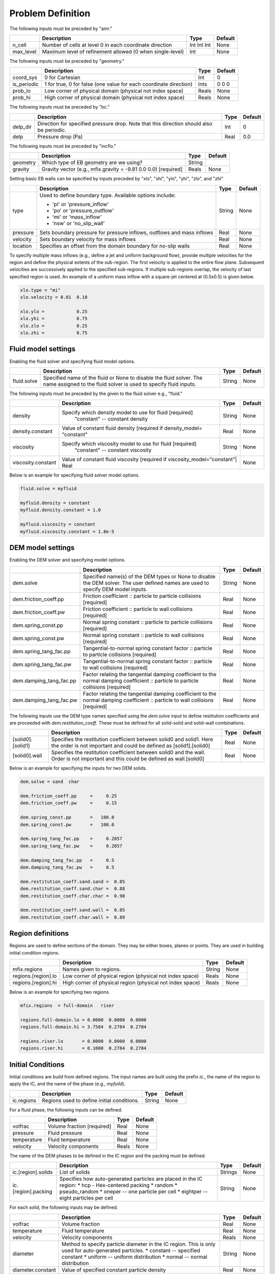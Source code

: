 Problem Definition
==================

The following inputs must be preceded by "amr."

+-------------------+-----------------------------------------------------------------------+-------------+-----------+
|                   | Description                                                           |   Type      | Default   |
+===================+=======================================================================+=============+===========+
| n_cell            | Number of cells at level 0 in each coordinate direction               | Int Int Int | None      |
+-------------------+-----------------------------------------------------------------------+-------------+-----------+
| max_level         | Maximum level of refinement allowed (0 when single-level)             |    Int      | None      |
+-------------------+-----------------------------------------------------------------------+-------------+-----------+

The following inputs must be preceded by "geometry."

+-----------------+-----------------------------------------------------------------------+-------------+-----------+
|                 | Description                                                           |   Type      | Default   |
+=================+=======================================================================+=============+===========+
| coord_sys       | 0 for Cartesian                                                       |   Int       |   0       |
+-----------------+-----------------------------------------------------------------------+-------------+-----------+
| is_periodic     | 1 for true, 0 for false (one value for each coordinate direction)     |   Ints      | 0 0 0     |
+-----------------+-----------------------------------------------------------------------+-------------+-----------+
| prob_lo         | Low corner of physical domain (physical not index space)              |   Reals     | None      |
+-----------------+-----------------------------------------------------------------------+-------------+-----------+
| prob_hi         | High corner of physical domain (physical not index space)             |   Reals     | None      |
+-----------------+-----------------------------------------------------------------------+-------------+-----------+

The following inputs must be preceded by "bc."

+-----------------+-----------------------------------------------------------------------+-------------+-----------+
|                 | Description                                                           |   Type      | Default   |
+=================+=======================================================================+=============+===========+
| delp_dir        | Direction for specified pressure drop. Note that this direction       |   Int       |   0       |
|                 | should also be periodic.                                              |             |           |
+-----------------+-----------------------------------------------------------------------+-------------+-----------+
| delp            | Pressure drop (Pa)                                                    |   Real      |   0.0     |
+-----------------+-----------------------------------------------------------------------+-------------+-----------+


The following inputs must be preceded by "incflo."

+----------------------+-------------------------------------------------------------------------+----------+-----------+
|                      | Description                                                             |   Type   | Default   |
+======================+=========================================================================+==========+===========+
| geometry             | Which type of EB geometry are we using?                                 |   String |           |
+----------------------+-------------------------------------------------------------------------+----------+-----------+
| gravity              | Gravity vector (e.g., mfix.gravity = -9.81  0.0  0.0) [required]        |  Reals   |  None     |
+----------------------+-------------------------------------------------------------------------+----------+-----------+


Setting basic EB walls can be specified by inputs preceded by "xlo", "xhi", "ylo", "yhi", "zlo", and "zhi"

+--------------------+---------------------------------------------------------------------------+-------------+-----------+
|                    | Description                                                               |   Type      | Default   |
+====================+===========================================================================+=============+===========+
| type               | Used to define boundary type. Available options include:                  |  String     |  None     |
|                    |                                                                           |             |           |
|                    | * 'pi'  or 'pressure_inflow'                                              |             |           |
|                    | * 'po'  or 'pressure_outflow'                                             |             |           |
|                    | * 'mi'  or 'mass_inflow'                                                  |             |           |
|                    | * 'nsw' or 'no_slip_wall'                                                 |             |           |
+--------------------+---------------------------------------------------------------------------+-------------+-----------+
| pressure           | Sets boundary pressure for pressure inflows, outflows and mass inflows    |    Real     |  None     |
+--------------------+---------------------------------------------------------------------------+-------------+-----------+
| velocity           | Sets boundary velocity for mass inflows                                   |    Real     |  None     |
+--------------------+---------------------------------------------------------------------------+-------------+-----------+
| location           | Specifies an offset from the domain boundary for no-slip walls            |    Real     |  None     |
+--------------------+---------------------------------------------------------------------------+-------------+-----------+

To specify multiple mass inflows (e.g., define a jet and uniform background flow), provide multiple velocities for the region and define the physical extents of the sub-region. The first velocity is applied to the entire flow plane. Subsequent velocities are successively applied to the specified sub-regions. If multiple sub-regions overlap, the velocity of last specified region is used. An example of a uniform mass inflow with a square-jet centered at (0.5x0.5) is given below.


.. code-block:: none

   xlo.type = "mi"
   xlo.velocity = 0.01  0.10

   xlo.ylo =            0.25
   xlo.yhi =            0.75
   xlo.zlo =            0.25
   xlo.zhi =            0.75


Fluid model settings
--------------------

Enabling the fluid solver and specifying fluid model options.

+----------------------+-------------------------------------------------------------------------+----------+-----------+
|                      | Description                                                             |   Type   | Default   |
+======================+=========================================================================+==========+===========+
| fluid.solve          | Specified name of the fluid or None to disable the fluid solver. The    | String   |  None     |
|                      | name assigned to the fluid solver is used to specify fluid inputs.      |          |           |
+----------------------+-------------------------------------------------------------------------+----------+-----------+


The following inputs must be preceded by the given to the fluid solver e.g., "fluid."

+----------------------+-------------------------------------------------------------------------+----------+-----------+
|                      | Description                                                             |   Type   | Default   |
+======================+=========================================================================+==========+===========+
| density              | Specify which density model to use for fluid [required]                 | String   |  None     |
|                      |   "constant" -- constant density                                        |          |           |
+----------------------+-------------------------------------------------------------------------+----------+-----------+
| density.constant     | Value of constant fluid density [required if density_model= "constant"  |  Real    |  None     |
+----------------------+-------------------------------------------------------------------------+----------+-----------+
| viscosity            | Specify which viscosity model to use for fluid [required]               | String   |  None     |
|                      |   "constant" -- constant viscosity                                      |          |           |
+----------------------+-------------------------------------------------------------------------+----------+-----------+
| viscosity.constant   | Value of constant fluid viscosity [required if viscosity_model="constant"|  Real   |  None     |
+----------------------+-------------------------------------------------------------------------+----------+-----------+

Below is an example for specifying fluid solver model options.

.. code-block:: none

   fluid.solve = myfluid

   myfluid.density = constant
   myfluid.density.constant = 1.0

   myfluid.viscosity = constant
   myfluid.viscosity.constant = 1.8e-5



DEM model settings
------------------

Enabling the DEM solver and specifying model options.

+-------------------------+-------------------------------------------------------------------------+----------+-----------+
|                         | Description                                                             |   Type   | Default   |
+=========================+=========================================================================+==========+===========+
| dem.solve               | Specified name(s) of the DEM types or None to disable the DEM solver.   | String   |  None     |
|                         | The user defined names are used to specify DEM model inputs.            |          |           |
+-------------------------+-------------------------------------------------------------------------+----------+-----------+
| dem.friction_coeff.pp   | Friction coefficient :: particle to particle collisions [required]      | Real     |  None     |
+-------------------------+-------------------------------------------------------------------------+----------+-----------+
| dem.friction_coeff.pw   | Friction coefficient :: particle to wall collisions [required]          | Real     |  None     |
+-------------------------+-------------------------------------------------------------------------+----------+-----------+
| dem.spring_const.pp     | Normal spring constant :: particle to particle collisions [required]    | Real     |  None     |
+-------------------------+-------------------------------------------------------------------------+----------+-----------+
| dem.spring_const.pw     | Normal spring constant :: particle to wall collisions [required]        | Real     |  None     |
+-------------------------+-------------------------------------------------------------------------+----------+-----------+
| dem.spring_tang_fac.pp  | Tangential-to-normal spring constant factor :: particle to particle     | Real     |  None     |
|                         | collisions [required]                                                   |          |           |
+-------------------------+-------------------------------------------------------------------------+----------+-----------+
| dem.spring_tang_fac.pw  | Tangential-to-normal spring constant factor :: particle to wall         | Real     |  None     |
|                         | collisions [required]                                                   |          |           |
+-------------------------+-------------------------------------------------------------------------+----------+-----------+
| dem.damping_tang_fac.pp | Factor relating the tangential damping coefficient to the normal        | Real     |  None     |
|                         | damping coefficient :: particle to particle collisions [required]       |          |           |
+-------------------------+-------------------------------------------------------------------------+----------+-----------+
| dem.damping_tang_fac.pw | Factor relating the tangential damping coefficient to the normal        | Real     |  None     |
|                         | damping coefficient :: particle to wall collisions [required]           |          |           |
+-------------------------+-------------------------------------------------------------------------+----------+-----------+

The following inputs use the DEM type names specified using the `dem.solve` input to define restitution coefficients and
are proceeded with `dem.restitution_coeff`. These must be defined for all solid-solid and solid-wall combinations.

+-------------------------+-------------------------------------------------------------------------+----------+-----------+
|                         | Description                                                             |   Type   | Default   |
+=========================+=========================================================================+==========+===========+
| [solid0].[solid1]       | Specifies the restitution coefficient between solid0 and solid1. Here   | Real     |  None     |
|                         | the order is not important and could be defined as [solid1].[solid0]    |          |           |
+-------------------------+-------------------------------------------------------------------------+----------+-----------+
| [solid0].wall           | Specifies the restitution coefficient between solid0 and the wall.      | Real     |  None     |
|                         | Order is not important and this could be defined as wall.[solid0]       |          |           |
+-------------------------+-------------------------------------------------------------------------+----------+-----------+

Below is an example for specifying the inputs for two DEM solids.

.. code-block:: none

   dem.solve = sand  char

   dem.friction_coeff.pp     =     0.25
   dem.friction_coeff.pw     =     0.15

   dem.spring_const.pp       =   100.0
   dem.spring_const.pw       =   100.0

   dem.spring_tang_fac.pp    =     0.2857
   dem.spring_tang_fac.pw    =     0.2857

   dem.damping_tang_fac.pp   =     0.5
   dem.damping_tang_fac.pw   =     0.5

   dem.restitution_coeff.sand.sand =  0.85
   dem.restitution_coeff.sand.char =  0.88
   dem.restitution_coeff.char.char =  0.90

   dem.restitution_coeff.sand.wall =  0.85
   dem.restitution_coeff.char.wall =  0.89

Region definitions
------------------

Regions are used to define sections of the domain. They may be either boxes, planes or points. They are used in building initial condition regions.

+---------------------+-----------------------------------------------------------------------+-------------+-----------+
|                     | Description                                                           |   Type      | Default   |
+=====================+=======================================================================+=============+===========+
| mfix.regions        | Names given to regions.                                               | String      | None      |
+---------------------+-----------------------------------------------------------------------+-------------+-----------+
| regions.[region].lo | Low corner of physical region (physical not index space)              |   Reals     | None      |
+---------------------+-----------------------------------------------------------------------+-------------+-----------+
| regions.[region].hi | High corner of physical region (physical not index space)             |   Reals     | None      |
+---------------------+-----------------------------------------------------------------------+-------------+-----------+

Below is an example for specifying two regions.

.. code-block:: none

   mfix.regions  = full-domain   riser

   regions.full-domain.lo = 0.0000  0.0000  0.0000
   regions.full-domain.hi = 3.7584  0.2784  0.2784

   regions.riser.lo       = 0.0000  0.0000  0.0000
   regions.riser.hi       = 0.1000  0.2784  0.2784



Initial Conditions
------------------

Initial conditions are build from defined regions. The input names are built using the prefix `ic.`, the name of the
region to apply the IC, and the name of the phase (e.g., `myfuild`).

+---------------------+-----------------------------------------------------------------------+-------------+-----------+
|                     | Description                                                           |   Type      | Default   |
+=====================+=======================================================================+=============+===========+
| ic.regions          | Regions used to define initial conditions.                            | String      | None      |
+---------------------+-----------------------------------------------------------------------+-------------+-----------+

For a fluid phase, the following inputs can be defined.

+---------------------+-----------------------------------------------------------------------+-------------+-----------+
|                     | Description                                                           |   Type      | Default   |
+=====================+=======================================================================+=============+===========+
| volfrac             | Volume fraction [required]                                            | Real        | None      |
+---------------------+-----------------------------------------------------------------------+-------------+-----------+
| pressure            | Fluid pressure                                                        | Real        | None      |
+---------------------+-----------------------------------------------------------------------+-------------+-----------+
| temperature         | Fluid temperature                                                     | Real        | None      |
+---------------------+-----------------------------------------------------------------------+-------------+-----------+
| velocity            | Velocity components                                                   | Reals       | None      |
+---------------------+-----------------------------------------------------------------------+-------------+-----------+


The name of the DEM phases to be defined in the IC region and the packing must be defined.

+---------------------+-----------------------------------------------------------------------+-------------+-----------+
|                     | Description                                                           |   Type      | Default   |
+=====================+=======================================================================+=============+===========+
| ic.[region].solids  | List of solids                                                        | Strings     | None      |
+---------------------+-----------------------------------------------------------------------+-------------+-----------+
| ic.[region].packing | Specifies how auto-generated particles are placed in the IC region:   | String      | None      |
|                     | * hcp - Hex-centered packing                                          |             |           |
|                     | * random                                                              |             |           |
|                     | * pseudo_random                                                       |             |           |
|                     | * oneper -- one particle per cell                                     |             |           |
|                     | * eightper -- eight particles per cell                                |             |           |
+---------------------+-----------------------------------------------------------------------+-------------+-----------+

For each solid, the following inputs may be defined.

+---------------------+-----------------------------------------------------------------------+-------------+-----------+
|                     | Description                                                           |   Type      | Default   |
+=====================+=======================================================================+=============+===========+
| volfrac             | Volume fraction                                                       | Real        | None      |
+---------------------+-----------------------------------------------------------------------+-------------+-----------+
| temperature         | Fluid temperature                                                     | Real        | None      |
+---------------------+-----------------------------------------------------------------------+-------------+-----------+
| velocity            | Velocity components                                                   | Reals       | None      |
+---------------------+-----------------------------------------------------------------------+-------------+-----------+
| diameter            | Method to specify particle diameter in the IC region. This is         | String      | None      |
|                     | only used for auto-generated particles.                               |             |           |
|                     | * constant  -- specified constant                                     |             |           |
|                     | * uniform   -- uniform distribution                                   |             |           |
|                     | * normal    -- normal distribution                                    |             |           |
+---------------------+-----------------------------------------------------------------------+-------------+-----------+
| diameter.constant   | Value of specified constant particle density                          | Real        | None      |
+---------------------+-----------------------------------------------------------------------+-------------+-----------+
| diameter.mean       | Distribution mean                                                     | Real        | None      |
+---------------------+-----------------------------------------------------------------------+-------------+-----------+
| diameter.std        | Distribution standard deviation                                       | Real        | None      |
+---------------------+-----------------------------------------------------------------------+-------------+-----------+
| diameter.min        | Minimum diameter to clip distribution                                 | Real        | None      |
+---------------------+-----------------------------------------------------------------------+-------------+-----------+
| diameter.max        | Maximum diameter to clip distribution                                 | Real        | None      |
+---------------------+-----------------------------------------------------------------------+-------------+-----------+
| density             | Method to specify particle density in the IC region. This is          | String      | None      |
|                     | only used for auto-generated particles.                               |             |           |
|                     | * constant  -- specified constant                                     |             |           |
|                     | * uniform   -- uniform distribution                                   |             |           |
|                     | * normal    -- normal distribution                                    |             |           |
+---------------------+-----------------------------------------------------------------------+-------------+-----------+
| density.constant    | Value of specified constant particle density                          | Real        | None      |
+---------------------+-----------------------------------------------------------------------+-------------+-----------+
| density.mean        | Distribution mean                                                     | Real        | None      |
+---------------------+-----------------------------------------------------------------------+-------------+-----------+
| density.std         | Distribution standard deviation                                       | Real        | None      |
+---------------------+-----------------------------------------------------------------------+-------------+-----------+
| density.min         | Minimum density to clip distribution                                  | Real        | None      |
+---------------------+-----------------------------------------------------------------------+-------------+-----------+
| density.max         | Maximum density to clip distribution                                  | Real        | None      |
+---------------------+-----------------------------------------------------------------------+-------------+-----------+


Below is an example for specifying an initial condition for a fluid (fluid) and one DEM solid (solid0).

.. code-block:: none

   ic.regions  = bed

   ic.bed.fluid.volfrac   =  0.725

   ic.bed.fluid.velocity  =  0.015  0.00  0.00

   ic.bed.solids  = solid0
   ic.bed.packing = pseudo_random

   ic.bed.solid0.volfrac  =  0.275

   ic.bed.solid0.velocity =  0.00  0.00  0.00

   ic.bed.solid0.diameter = constant
   ic.bed.solid0.diameter.constant =  100.0e-6

   ic.bed.solid0.density  = constant
   ic.bed.solid0.density.constant  = 1000.0

